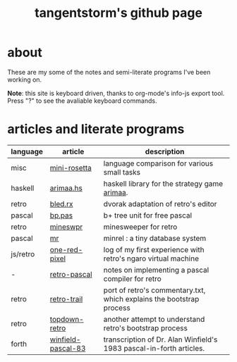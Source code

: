 #+title: tangentstorm's github page
#+INFOJS_OPT: view:showall toc:nil
* about
These are my some of the notes and semi-literate programs I've been working on.

*Note*: this site is keyboard driven, thanks to org-mode's info-js export tool. Press "?" to see the avaliable keyboard commands.


* articles and literate programs
| language | article            | description                                                          |
|----------+--------------------+----------------------------------------------------------------------|
| misc     | [[file:mini-rosetta.org][mini-rosetta]]       | language comparison for various small tasks                          |
| haskell  | [[file:arimaa.hs.org][arimaa.hs]]          | haskell library for the strategy game [[http://arimaa.com/arimaa/][arimaa]].                        |
| retro    | [[file:bled.rx.org][bled.rx]]            | dvorak adaptation of retro's editor                                  |
| pascal   | [[file:bp.pas.org][bp.pas]]             | b+ tree unit for free pascal                                         |
| retro    | [[file:mineswpr.org][mineswpr]]           | minesweeper for retro                                                |
| pascal   | [[file:mr.org][mr]]                 | minrel : a tiny database system                                      |
| js/retro | [[file:one-red-pixel.org][one-red-pixel]]      | log of my first experience with retro's ngaro virtual machine        |
| -        | [[file:retro-pascal.org][retro-pascal]]       | notes on implementing a pascal compiler for retro                    |
| retro    | [[file:retro-trail.org][retro-trail]]        | port of retro's commentary.txt, which explains the bootstrap process |
| retro    | [[file:topdown-retro.org][topdown-retro]]      | another attempt to understand retro's bootstrap process              |
| forth    | [[file:winfield-pascal-83.org][winfield-pascal-83]] | transcription of Dr. Alan Winfield's 1983 pascal-in-forth articles.  |

